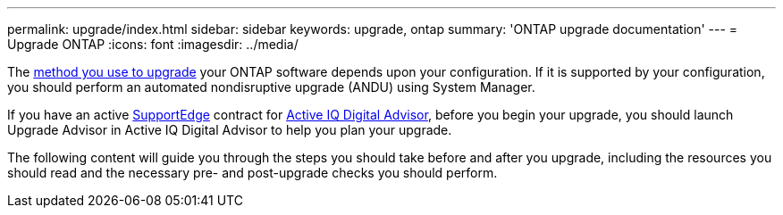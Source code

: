 ---
permalink: upgrade/index.html
sidebar: sidebar
keywords: upgrade, ontap
summary: 'ONTAP upgrade documentation'
---
= Upgrade ONTAP
:icons: font
:imagesdir: ../media/


The link:upgrade/concept_upgrade_methods.html[method you use to upgrade] your ONTAP software depends upon your configuration.  If it is supported by your configuration, you should perform an automated nondisruptive upgrade (ANDU) using System Manager.

If you have an active link:https://www.netapp.com/us/services/support-edge.aspx[SupportEdge] contract for link:https://aiq.netapp.com/[Active IQ Digital Advisor], before you begin your upgrade, you should launch Upgrade Advisor in Active IQ Digital Advisor to help you plan your upgrade.

The following content will guide you through the steps you should take before and after you upgrade, including the resources you should read and the necessary pre- and post-upgrade checks you should perform.
